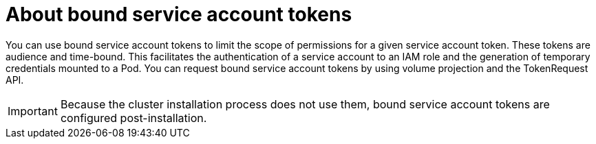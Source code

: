 // Module included in the following assemblies:
//
// * authentication/bound-service-account-tokens.adoc

[id="bound-sa-tokens-about_{context}"]
= About bound service account tokens

You can use bound service account tokens to limit the scope of permissions for a given service account token. These tokens are audience and time-bound. This facilitates the authentication of a service account to an IAM role and the generation of temporary credentials mounted to a Pod. You can request bound service account tokens by using volume projection and the TokenRequest API.

[IMPORTANT]
====
Because the cluster installation process does not use them, bound service account tokens are configured post-installation.
====
